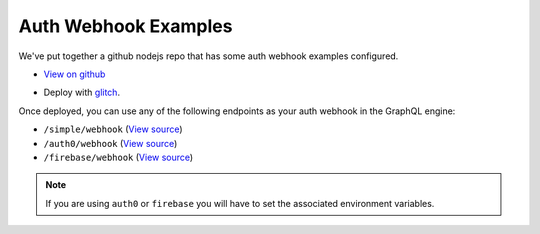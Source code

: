 Auth Webhook Examples
=====================

We've put together a github nodejs repo that has some auth webhook examples configured.

- `View on github <https://github.com/hasura/sample-auth-webhook/blob/master/server.js#L25>`__
- Deploy with `glitch <https://glitch.com/>`__.

  .. image:: https://raw.githubusercontent.com/hasura/sample-auth-webhook/master/assets/deploy-glitch.png
    :width: 200px
    :alt: deploy_auth_webhook_with_glitch
    :class: no-shadow
    :target: http://glitch.com/edit/#!/import/github/hasura/sample-auth-webhook

Once deployed, you can use any of the following endpoints as your auth webhook in the GraphQL engine:

- ``/simple/webhook``   (`View source <https://github.com/hasura/sample-auth-webhook/blob/master/server.js#L25>`_)
- ``/auth0/webhook``    (`View source <https://github.com/hasura/sample-auth-webhook/tree/master/firebase>`_)
- ``/firebase/webhook`` (`View source <https://github.com/hasura/sample-auth-webhook/tree/master/auth0>`_)

.. note::

    If you are using ``auth0`` or ``firebase`` you will have to set the associated environment variables.
